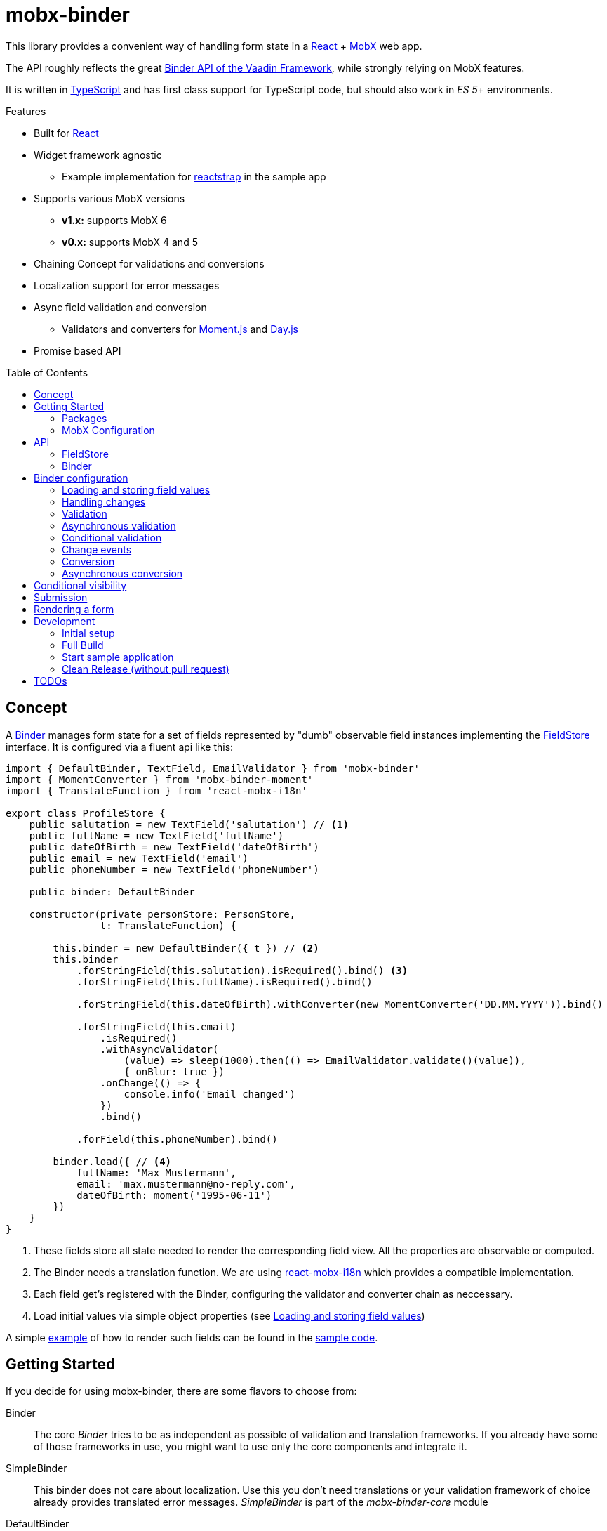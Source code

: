 = mobx-binder
:toc:
:toc-placement!:

This library provides a convenient way of handling form state in a https://reactjs.org/[React] + https://mobx.js.org/[MobX] web app.

The API roughly reflects the great https://vaadin.com/docs/v10/flow/binding-data/tutorial-flow-components-binder.html[Binder API of the Vaadin Framework], while strongly relying on MobX features.

It is written in https://www.typescriptlang.org/[TypeScript] and has first class support for TypeScript code, but should also work in _ES 5_+ environments.

.Features
* Built for https://reactjs.org[React]
* Widget framework agnostic
** Example implementation for https://reactstrap.github.io[reactstrap] in the sample app
* Supports various MobX versions
** *v1.x:* supports MobX 6
** *v0.x:* supports MobX 4 and 5
* Chaining Concept for validations and conversions
* Localization support for error messages
* Async field validation and conversion
** Validators and converters for https://momentjs.com[Moment.js] and https://day.js.org[Day.js]
* Promise based API

toc::[]

== Concept

A link:packages/mobx-binder-core/src/model/binder/Binder.ts[Binder] manages form state for a set of fields represented by "dumb" observable field instances implementing the link:packages/mobx-binder-core/src/model/fields/FieldStore.ts[FieldStore] interface. It is configured via a fluent api like this:

[source,typescript]
----
import { DefaultBinder, TextField, EmailValidator } from 'mobx-binder'
import { MomentConverter } from 'mobx-binder-moment'
import { TranslateFunction } from 'react-mobx-i18n'

export class ProfileStore {
    public salutation = new TextField('salutation') // <1>
    public fullName = new TextField('fullName')
    public dateOfBirth = new TextField('dateOfBirth')
    public email = new TextField('email')
    public phoneNumber = new TextField('phoneNumber')

    public binder: DefaultBinder

    constructor(private personStore: PersonStore,
                t: TranslateFunction) {

        this.binder = new DefaultBinder({ t }) // <2>
        this.binder
            .forStringField(this.salutation).isRequired().bind() <3>
            .forStringField(this.fullName).isRequired().bind()

            .forStringField(this.dateOfBirth).withConverter(new MomentConverter('DD.MM.YYYY')).bind()

            .forStringField(this.email)
                .isRequired()
                .withAsyncValidator(
                    (value) => sleep(1000).then(() => EmailValidator.validate()(value)),
                    { onBlur: true })
                .onChange(() => {
                    console.info('Email changed')
                })
                .bind()

            .forField(this.phoneNumber).bind()

        binder.load({ // <4>
            fullName: 'Max Mustermann',
            email: 'max.mustermann@no-reply.com',
            dateOfBirth: moment('1995-06-11')
        })
    }
}
----
<1> These fields store all state needed to render the corresponding field view. All the properties are observable or computed.
<2> The Binder needs a translation function. We are using https://github.com/jverhoelen/react-mobx-i18n[react-mobx-i18n] which provides a compatible implementation.
<3> Each field get's registered with the Binder, configuring the validator and converter chain as neccessary.
<4> Load initial values via simple object properties (see <<bind-load>>)

A simple link:packages/sample/src/app/forms/FormField.tsx[example] of how to render such fields can be found in the link:packages/sample[sample code].

== Getting Started

If you decide for using mobx-binder, there are some flavors to choose from:

Binder::
    The core _Binder_ tries to be as independent as possible of validation and translation frameworks. If you already have some of those frameworks in use, you might want to use only the core components and integrate it.

SimpleBinder::
    This binder does not care about localization. Use this you don't need translations or your validation framework of choice already provides translated error messages. _SimpleBinder_ is part of the _mobx-binder-core_ module

DefaultBinder::
    The _DefaultBinder_ already makes assumptions about the translation library, which should support ES2015 templating style keys and named arguments, like https://www.npmjs.com/package/i18n-harmony[i18n-harmony] and https://github.com/jverhoelen/react-mobx-i18n[react-mobx-i18n]. For that scenario, it already provides a set of ready-to-use Validators and Converters. All this is part of the _mobx-binder_ module.

To illustrate the power of the framework, most examples in this documentation are using the _DefaultBinder_.

=== Packages

Depending on your needs, you might want to install from the following packages:

|===
| Package name | Description

| mobx-binder
| Contains the DefaultBinder. Also re-exports `mob-binder-core`, so if you want to use the Default Binder, there is no need to additionally depend on it.

| mobx-binder-core
| Core package containing Binder and SimpleBinder.

| mobx-binder-moment
| Converters and validators for DefaultBinder supporting https://momentjs.com[Moment.js]

| mobx-binder-dayjs
| Converters and validators for DefaultBinder supporting https://day.js.org[Day.js]

|===

.Sample install using NPM:
[source,bash]
----
npm install --save mobx-binder mobx-binder-dayjs
----

.Sample install using YARN
[source,bash]
----
yarn add mobx-binder mobx-binder-dayjs
----

=== MobX Configuration

In general, _mobx-binder_ should work flawlessly with all kinds https://mobx.js.org/configuration.html[MobX configuration settings].

Please note that - depending on your actual use case - you will get warnings in the browser console when setting `reactionRequiresObservable` to `true`, as some computed properties and actions just might not need to access observable state. We recommend disabling that setting (which corressponds to the default) in productive environments.

== API

=== FieldStore

The properties and functions provided for each field are typically used by the React frontend components to render their state and make updates.

They are described on the link:packages/mobx-binder-core/src/model/fields/FieldStore.ts[FieldStore] interface.

=== Binder

The Binder API is typically used from inside MobX stores.

The properties and functions provided are described on the link:packages/mobx-binder-core/src/model/binder/Binder.ts[Binder] class.

== Binder configuration

To instantiate a Binder, we need a `BinderContext` containing a translation function. This is needed for conversion and validation error messages. The translation function has to conform to the API of `react-mobx-i18n`.

[source,js]
----
import { DefaultBinder } from 'mobx-binder'
...
const binder = new DefaultBinder({ t: i18nStore.translate })
----

To add fields to the binder, we just use the fluent API to "bind" fields:

[source,js]
----
import { DefaultBinder, TextField } from 'mobx-binder'
...
public fullName = new TextField('fullName')
...
binder.forField(fullName).bind()
----

After a `bind` or `bind2` call, more fields can be added:

[source,js]
----
public fullName = new TextField('fullName')
public email = new TextField('email')
...
binder
    .forField(fullName).bind()
    .forField(email).bind()
----

[[bind-load]]
=== Loading and storing field values

==== ...using bind()

The 'bind()` method binds the value of a form field to a property named like the field name:

[source,js]
----
public fullName = new TextField('fullName')
...
binder.forField(fullName).bind()

// loading from object
binder.load({ fullName: 'Max Mustermann' }) // => fullName.value === 'Max Mustermann'

// storing to object
const values = binder.store() // values === { fullName: 'Max Mustermann' }

// storing to existing object
const values = { foo: 'bar' }
binder.store(values) // =>  values == { foo: 'bar', fullName: 'Max Mustermann' }
----

==== ...using bind2()

The `bind()` command is a shorthand for a call to `bind2`, which just stores a (converted and validated) field value to a backing object using a property named like the field. But it's also possible to bind using more complex read and write callbacks:

[source,js]
----
public fullName = new TextField('fullName')
...
binder.forField(fullName).bind2(
    source => source.businessRelation.person.fullName,
    (target, newValue) => target.businessRelation.person.fullName = newValue)
)

const account = {
    businessRelation: {
        person: { fullName: 'Max Mustermann' }
    }
}

// loading account data into fields
binder.load(account) // => fullName.value === 'Max Mustermann'

// updating account data
binder.store(account) // =>  account.businessRelation.person.fullName === 'Max Mustermann'
----

=== Handling changes

When you load() data, all the field values get a new value, which is internally stored as "unchanged". Only if the field value is changing via an `updateValue()` operation, the `changed` property on field level gets true.

For string fields, you can pass an additional `customChangeDetectionValueProvider` function for custom equality checks, in case you want different values to be considered the same, like phone numbers that can start with '+' or '00' or irrespective of leading or trailing spaces. Please note, that this does not affect the behaviour of <<Change events>> and `onChange` handlers.

You can get a backend object only filled with data that has been changed via the `Binder.changedData` getter.

In combination with the Binders `apply()` method it's possible to find changes between two sets of data:

[source,js]
----
public fullName = new TextField('fullName')
public email = new TextField('email')
...
binder
    .forStringField(fullName).bind()
    .forStringField(email, {
        customChangeDetectionValueProvider: (value) => value.trim()
    }).bind()

// loading from object
binder.load({
    fullName: 'Max Mustermann',
    email: 'max.mustermann@codecentric.de'
})

// applying new set of data as field changes
binder.apply({
    fullName: 'Max Mustermann-Musterfrau',
    email: 'max.mustermann@codecentric.de'
})

// binder.changedData returns { fullName: 'Max Mustermann-Musterfrau' }
----

=== Validation

For every field, we can specify validations to be done:

[source,js]
----
binder.forField(fullName).isRequired().withValidator(EmailValidator.validate()).bind()
----

Validations are processed in order of method calls - so in this example, it is first checked if the `required` validation fails, and if it does, no further validation will happen.

To see the list of already supported validations, take a look into the `mobx-binder/src/validation/` folder. You can also easily define your own custom validator, as long as it implements the `Validator` type.

The `isRequired()` validation has the special side effect that the `required` property is set on the field, so that the rendering component can highlight it.
Also, the `isRequired()` validation can be active or inactive based on a condition that can be passed as an optional argument.

Only valid field values are written to an object via `binder.store()`.

=== Asynchronous validation

If validation incurs expensive calculations or a backend request, it's possible to do it asynchronously:

[source,js]
----
binder
    .forStringField(fullName)
    .withAsyncValidator((value) => sleep(1000).then(() => EmailValidator.validate()(value)))
    .bind()
----

In contrast to synchronous validation, the async validation expects to get back a `Promise` of the validation result. As this is a more expensive validation, it does not happen on every change of the field value, but only on submission. If you want an additional check on blur, you can configure this like so:

[source,js]
----
.withAsyncValidator(myAsyncValidator, { onBlur: true })
----

Only field values where asynchronous validation has been successfully finished are written to an object via `binder.store()`.

=== Conditional validation

Sometimes, the validation of one field depends on the value of another field. Given the data used to evaluate the condition is observable, there is not much to do:

[source,js]
----
public salutation = new TextField('salutation') // <1>
public fullName = new TextField('fullName')

binder
    .forStringField(salutation)
    .bind()
    .forField(fullName)
        .withValidator(someValidatorDependingOnValueOf(salutation))
    .bind()
----

In this example, changes to the value of the `salutation` field will automatically trigger a re-evaluation of the validity of the `fullName`.

=== Change events

Usually, to get aware of changes to field values, you might just want to observe them by yourself via the standard MobX mechanisms. But in some scenarios it might also be helpful to use the onChange() method.

[source,js]
----
public salutation = new TextField('salutation') // <1>
public fullName = new TextField('fullName')

binder
    .forStringField(salutation)
    .isRequired()
    .withConverter(new MomentConverter('DD.MM.YYYY'))
    .onChange(moment => console.log(moment.format()))
    .bind()
----

`onChange` events will only be fired if all validators specified before have been succeeding. It will pass a valid value of a type depending on the position of the `onChange()` call in the chain.

=== Conversion

As with validators, converters can also be added to the binding chain:

[source,js]
----
import { MomentConverter, MomentValidators } from 'mobx-binder-moment'
...
binder.forStringField(fullName)
    .isRequired()
    .withConverter(new MomentConverter('DD.MM.YYYY'))
    .withValidator(Validators.dayInPast())
    .bind()
----

Converters have to fullfill the following interface:

[source,js]
----
interface Converter<_ValidationResult, ViewType, ModelType> {
    convertToModel(value: ViewType): ModelType
    convertToPresentation(data: ModelType): ViewType
    isEqual?(first: ModelType, second: ModelType): boolean
}
----

A conversion is only tried if previous validations succeeded. A converter may fail if the value is not convertible, which means that Converters also act as validators.

Validators that are added after a converter will act on the already converted value. The API of Binder makes use of TypeScript generics to make sure that a Validator can only be applied to a matching data type.

Converters are bidirectional - that means that on loading values into the form, they are converted back into a string representation. Also, when a to-model conversion has been successful, the resulting value is passed back to `convertToPresentation` and the rendered field value is updated.

When a simple equality check via `===` for the converted ModelType is not sufficient, the converter also has to implement `isEqual`. This is required for the `changed` property and other internal optimizations.

Please not that by default empty string field values are not any more converted automatically to `undefined`. Instead, one can use `binder.forField().withStringOrUndefined()` or simply `binder.forStringField()` to configure the same behaviour explicitly.

=== Asynchronous conversion

As for the async validation, there might be cases where a conversion is done remotely and needs to be asynchronous. One example could be to contact some external service that validates phone numbers and also brings these numbers into some common format.

[source,js]
----
binder
    .forStringField(fullName)
    .withAsyncConverter(verifyAndPrettifyPhoneNumberConverter)
    .bind()
----

Asynchronous converters have to fullfill the following interface:

[source,js]
[subs="verbatim,quotes"]
----
interface AsyncConverter<_ValidationResult, ViewType, ModelType> {
    convertToModel(value: ViewType): *Promise<ModelType>*
    convertToPresentation(data: ModelType): ViewType
    isEqual?(first: ModelType, second: ModelType): boolean
}
----

The `convertToModel` method then is expected to return the validation result or reject with a `ValidationError`. As with the async validation, this does not happen on every change of the field value, but only on submission. If you want an additional check on blur, you can configure this like so:

[source,js]
----
.withAsyncValidator(myAsyncValidator, { onBlur: true })
----

When the conversion has been successful, the resulting value is passed back to `convertToPresentation` and the rendered field value is updated.

Only field values where asynchronous conversion has been successfully finished are written to an object via `binder.store()`.

== Conditional visibility

If a field should be hidden as part of a value change of a different field, it may become necessary to remove that field from the Binder completely, especially if it's value is currently invalid and would prevent a form submission:

[source,js]
----
binder.removeBinding(fullName)
----

This updates the global validation status based on the fields that are left.

== Submission

If the submit button of a form is clicked, this may trigger a `binder.submit()` call. Just like `binder.store()`, it stores the form field values into an object, but it also waits for asynchronous validations to be finished and maintains submission state.

[source,js]
----
public handleSubmit() {
    return this.binder.submit()
        .then(() => /* success */)
        .catch(() => /* validation error */)
}
----

The submit() methods maintains a `binder.submitting` property, indicating that submission of the form is still in progress. To make use of it, asynchronous follow actions have to be specified as parameter, so that the binder can still indicate submission as long as the server request is still ongoing.

[source,js]
----
public handleSubmit() {
    return this.binder.submit({}, results => this.sendResultsToServer(results))
        .catch(() => /* validation or other submission error */)
}
----

If a field related validation error occurs, the `err.message` is empty, es it may contain some "global" error message.

== Rendering a form

For rendering a form, best practice is to create form field wrapper components.

Please also see the link:packages/sample/src/app/forms/FormField.tsx[example implementation] which integrates with https://reactstrap.github.io/[reactstrap].

== Development

The project is using https://github.com/lerna/lerna[lerna] for multipackage repository support.

=== Initial setup

----
npm install
npm run bootstrap
----

=== Full Build

----
npm run build
----

=== Start sample application

----
cd packages/sample
npm start
----

=== Clean Release (without pull request)

.First merge master into the branch and check that the branch is running fine
----
git merge master
npm run full-build
----


.Merge the branch back into develop
----
git checkout master
git merge <branchName>
----

.and perform the release
----
npm run version
npm run publish
----

== TODOs

* Add coverage to the pipeline
* Create more re-usable validators
* Create integration components vor various open source React component libraries (contributions are welcome ;-)
